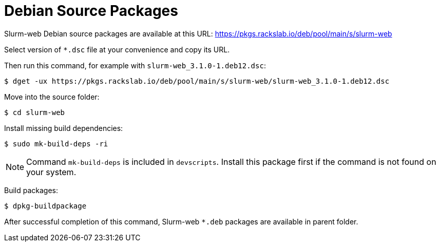 = Debian Source Packages

Slurm-web Debian source packages are available at this URL:
https://pkgs.rackslab.io/deb/pool/main/s/slurm-web

Select version of `*.dsc` file at your convenience and copy its URL.

Then run this command, for example with `slurm-web_3.1.0-1.deb12.dsc`:

[source,console]
----
$ dget -ux https://pkgs.rackslab.io/deb/pool/main/s/slurm-web/slurm-web_3.1.0-1.deb12.dsc
----

Move into the source folder:

[source,console]
----
$ cd slurm-web
----

Install missing build dependencies:

[source,console]
----
$ sudo mk-build-deps -ri
----

NOTE: Command `mk-build-deps` is included in `devscripts`. Install this package
first if the command is not found on your system.

Build packages:

[source,console]
----
$ dpkg-buildpackage
----

After successful completion of this command, Slurm-web `*.deb` packages are
available in parent folder.
